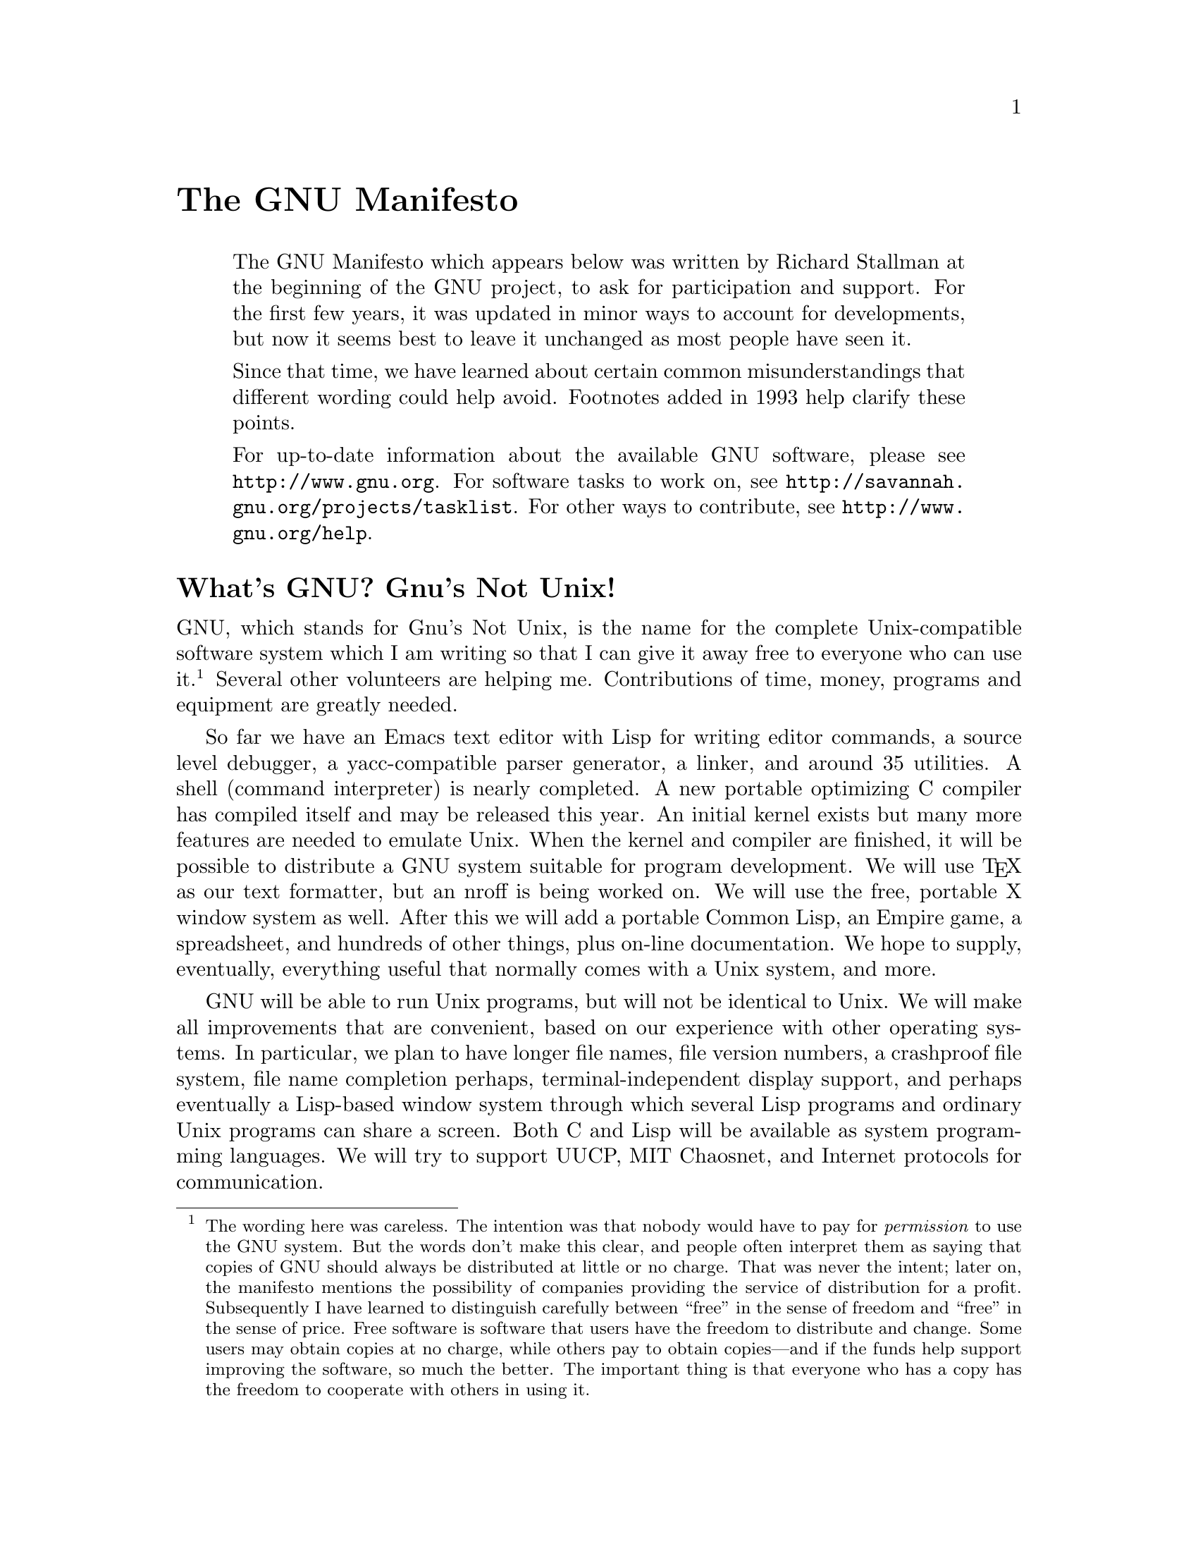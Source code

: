 @c This is part of the Emacs manual.
@c Copyright (C) 1985, 1986, 1987, 1993, 1995 Free Software Foundation, Inc.
@ifclear justgnu
@node Manifesto,, MS-DOS, Top
@unnumbered The GNU Manifesto
@end ifclear
@ifset justgnu
Copyright (C) 1985, 1993, 2001 Free Software Foundation, Inc.

Permission is granted to copy, distribute and/or modify this document
under the terms of the GNU Free Documentation License, Version 1.1 or
any later version published by the Free Software Foundation; with no
Invariant Sections, with the Front-Cover texts being ``A GNU
Manual'', and with the Back-Cover Texts as in (a) below.  A copy of the
license is included in the section entitled ``GNU Free Documentation
License'' in the Emacs manual.

(a) The FSF's Back-Cover Text is: ``You have freedom to copy and modify
this GNU Manual, like GNU software.  Copies published by the Free
Software Foundation raise funds for GNU development.''

This document is part of a collection distributed under the GNU Free
Documentation License.  If you want to distribute this document
separately from the collection, you can do so by adding a copy of the
license to the document, as described in section 6 of the license.

@node Top
@top The GNU Manifesto
@end ifset

@quotation
The GNU Manifesto which appears below was written by Richard Stallman at
the beginning of the GNU project, to ask for participation and support.
For the first few years, it was updated in minor ways to account for
developments, but now it seems best to leave it unchanged as most people
have seen it.

Since that time, we have learned about certain common misunderstandings
that different wording could help avoid.  Footnotes added in 1993 help
clarify these points.

For up-to-date information about the available GNU software, please
see @uref{http://www.gnu.org}.  For software tasks to work on, see
@uref{http://savannah.gnu.org/projects/tasklist}.  For other ways to
contribute, see @uref{http://www.gnu.org/help}.
@end quotation

@unnumberedsec What's GNU?  Gnu's Not Unix!

GNU, which stands for Gnu's Not Unix, is the name for the complete
Unix-compatible software system which I am writing so that I can give it
away free to everyone who can use it.@footnote{The wording here was
careless.  The intention was that nobody would have to pay for
@emph{permission} to use the GNU system.  But the words don't make this
clear, and people often interpret them as saying that copies of GNU
should always be distributed at little or no charge.  That was never the
intent; later on, the manifesto mentions the possibility of companies
providing the service of distribution for a profit.  Subsequently I have
learned to distinguish carefully between ``free'' in the sense of
freedom and ``free'' in the sense of price.  Free software is software
that users have the freedom to distribute and change.  Some users may
obtain copies at no charge, while others pay to obtain copies---and if
the funds help support improving the software, so much the better.  The
important thing is that everyone who has a copy has the freedom to
cooperate with others in using it.} Several other volunteers are helping
me.  Contributions of time, money, programs and equipment are greatly
needed.

So far we have an Emacs text editor with Lisp for writing editor commands,
a source level debugger, a yacc-compatible parser generator, a linker, and
around 35 utilities.  A shell (command interpreter) is nearly completed.  A
new portable optimizing C compiler has compiled itself and may be released
this year.  An initial kernel exists but many more features are needed to
emulate Unix.  When the kernel and compiler are finished, it will be
possible to distribute a GNU system suitable for program development.  We
will use @TeX{} as our text formatter, but an nroff is being worked on.  We
will use the free, portable X window system as well.  After this we will
add a portable Common Lisp, an Empire game, a spreadsheet, and hundreds of
other things, plus on-line documentation.  We hope to supply, eventually,
everything useful that normally comes with a Unix system, and more.

GNU will be able to run Unix programs, but will not be identical to Unix.
We will make all improvements that are convenient, based on our experience
with other operating systems.  In particular, we plan to have longer
file names, file version numbers, a crashproof file system, file name
completion perhaps, terminal-independent display support, and perhaps
eventually a Lisp-based window system through which several Lisp programs
and ordinary Unix programs can share a screen.  Both C and Lisp will be
available as system programming languages.  We will try to support UUCP,
MIT Chaosnet, and Internet protocols for communication.

GNU is aimed initially at machines in the 68000/16000 class with virtual
memory, because they are the easiest machines to make it run on.  The extra
effort to make it run on smaller machines will be left to someone who wants
to use it on them.

To avoid horrible confusion, please pronounce the `G' in the word `GNU'
when it is the name of this project.

@unnumberedsec Why I Must Write GNU

I consider that the golden rule requires that if I like a program I must
share it with other people who like it.  Software sellers want to divide
the users and conquer them, making each user agree not to share with
others.  I refuse to break solidarity with other users in this way.  I
cannot in good conscience sign a nondisclosure agreement or a software
license agreement.  For years I worked within the Artificial Intelligence
Lab to resist such tendencies and other inhospitalities, but eventually
they had gone too far: I could not remain in an institution where such
things are done for me against my will.

So that I can continue to use computers without dishonor, I have decided to
put together a sufficient body of free software so that I will be able to
get along without any software that is not free.  I have resigned from the
AI lab to deny MIT any legal excuse to prevent me from giving GNU away.

@unnumberedsec Why GNU Will Be Compatible with Unix

Unix is not my ideal system, but it is not too bad.  The essential features
of Unix seem to be good ones, and I think I can fill in what Unix lacks
without spoiling them.  And a system compatible with Unix would be
convenient for many other people to adopt.

@unnumberedsec How GNU Will Be Available

GNU is not in the public domain.  Everyone will be permitted to modify and
redistribute GNU, but no distributor will be allowed to restrict its
further redistribution.  That is to say, proprietary modifications will not
be allowed.  I want to make sure that all versions of GNU remain free.

@unnumberedsec Why Many Other Programmers Want to Help

I have found many other programmers who are excited about GNU and want to
help.

Many programmers are unhappy about the commercialization of system
software.  It may enable them to make more money, but it requires them to
feel in conflict with other programmers in general rather than feel as
comrades.  The fundamental act of friendship among programmers is the
sharing of programs; marketing arrangements now typically used essentially
forbid programmers to treat others as friends.  The purchaser of software
must choose between friendship and obeying the law.  Naturally, many decide
that friendship is more important.  But those who believe in law often do
not feel at ease with either choice.  They become cynical and think that
programming is just a way of making money.

By working on and using GNU rather than proprietary programs, we can be
hospitable to everyone and obey the law.  In addition, GNU serves as an
example to inspire and a banner to rally others to join us in sharing.
This can give us a feeling of harmony which is impossible if we use
software that is not free.  For about half the programmers I talk to, this
is an important happiness that money cannot replace.

@unnumberedsec How You Can Contribute

I am asking computer manufacturers for donations of machines and money.
I'm asking individuals for donations of programs and work.

One consequence you can expect if you donate machines is that GNU will run
on them at an early date.  The machines should be complete, ready to use
systems, approved for use in a residential area, and not in need of
sophisticated cooling or power.

I have found very many programmers eager to contribute part-time work for
GNU.  For most projects, such part-time distributed work would be very hard
to coordinate; the independently-written parts would not work together.
But for the particular task of replacing Unix, this problem is absent.  A
complete Unix system contains hundreds of utility programs, each of which
is documented separately.  Most interface specifications are fixed by Unix
compatibility.  If each contributor can write a compatible replacement for
a single Unix utility, and make it work properly in place of the original
on a Unix system, then these utilities will work right when put together.
Even allowing for Murphy to create a few unexpected problems, assembling
these components will be a feasible task.  (The kernel will require closer
communication and will be worked on by a small, tight group.)

If I get donations of money, I may be able to hire a few people full or
part time.  The salary won't be high by programmers' standards, but I'm
looking for people for whom building community spirit is as important as
making money.  I view this as a way of enabling dedicated people to devote
their full energies to working on GNU by sparing them the need to make a
living in another way.

@unnumberedsec Why All Computer Users Will Benefit

Once GNU is written, everyone will be able to obtain good system
software free, just like air.@footnote{This is another place I failed to
distinguish carefully between the two different meanings of ``free.''
The statement as it stands is not false---you can get copies of GNU
software at no charge, from your friends or over the net.  But it does
suggest the wrong idea.}

This means much more than just saving everyone the price of a Unix license.
It means that much wasteful duplication of system programming effort will
be avoided.  This effort can go instead into advancing the state of the
art.

Complete system sources will be available to everyone.  As a result, a user
who needs changes in the system will always be free to make them himself,
or hire any available programmer or company to make them for him.  Users
will no longer be at the mercy of one programmer or company which owns the
sources and is in sole position to make changes.

Schools will be able to provide a much more educational environment by
encouraging all students to study and improve the system code.  Harvard's
computer lab used to have the policy that no program could be installed on
the system if its sources were not on public display, and upheld it by
actually refusing to install certain programs.  I was very much inspired by
this.

Finally, the overhead of considering who owns the system software and what
one is or is not entitled to do with it will be lifted.

Arrangements to make people pay for using a program, including licensing of
copies, always incur a tremendous cost to society through the cumbersome
mechanisms necessary to figure out how much (that is, which programs) a
person must pay for.  And only a police state can force everyone to obey
them.  Consider a space station where air must be manufactured at great
cost: charging each breather per liter of air may be fair, but wearing the
metered gas mask all day and all night is intolerable even if everyone can
afford to pay the air bill.  And the TV cameras everywhere to see if you
ever take the mask off are outrageous.  It's better to support the air
plant with a head tax and chuck the masks.

Copying all or parts of a program is as natural to a programmer as
breathing, and as productive.  It ought to be as free.

@unnumberedsec Some Easily Rebutted Objections to GNU's Goals

@quotation
``Nobody will use it if it is free, because that means they can't rely
on any support.''

``You have to charge for the program to pay for providing the
support.''
@end quotation

If people would rather pay for GNU plus service than get GNU free without
service, a company to provide just service to people who have obtained GNU
free ought to be profitable.@footnote{Several such companies now exist.}

We must distinguish between support in the form of real programming work
and mere handholding.  The former is something one cannot rely on from a
software vendor.  If your problem is not shared by enough people, the
vendor will tell you to get lost.

If your business needs to be able to rely on support, the only way is to
have all the necessary sources and tools.  Then you can hire any available
person to fix your problem; you are not at the mercy of any individual.
With Unix, the price of sources puts this out of consideration for most
businesses.  With GNU this will be easy.  It is still possible for there to
be no available competent person, but this problem cannot be blamed on
distribution arrangements.  GNU does not eliminate all the world's problems,
only some of them.

Meanwhile, the users who know nothing about computers need handholding:
doing things for them which they could easily do themselves but don't know
how.

Such services could be provided by companies that sell just hand-holding
and repair service.  If it is true that users would rather spend money and
get a product with service, they will also be willing to buy the service
having got the product free.  The service companies will compete in quality
and price; users will not be tied to any particular one.  Meanwhile, those
of us who don't need the service should be able to use the program without
paying for the service.

@quotation
``You cannot reach many people without advertising,
and you must charge for the program to support that.''

``It's no use advertising a program people can get free.''
@end quotation

There are various forms of free or very cheap publicity that can be used to
inform numbers of computer users about something like GNU.  But it may be
true that one can reach more microcomputer users with advertising.  If this
is really so, a business which advertises the service of copying and
mailing GNU for a fee ought to be successful enough to pay for its
advertising and more.  This way, only the users who benefit from the
advertising pay for it.

On the other hand, if many people get GNU from their friends, and such
companies don't succeed, this will show that advertising was not really
necessary to spread GNU.  Why is it that free market advocates don't
want to let the free market decide this?@footnote{The Free Software
Foundation raises most of its funds from a distribution service,
although it is a charity rather than a company.  If @emph{no one}
chooses to obtain copies by ordering from the FSF, it will be unable
to do its work.  But this does not mean that proprietary restrictions
are justified to force every user to pay.  If a small fraction of all
the users order copies from the FSF, that is sufficient to keep the FSF
afloat.  So we ask users to choose to support us in this way.  Have you
done your part?}

@quotation
``My company needs a proprietary operating system
to get a competitive edge.''
@end quotation

GNU will remove operating system software from the realm of competition.
You will not be able to get an edge in this area, but neither will your
competitors be able to get an edge over you.  You and they will compete in
other areas, while benefiting mutually in this one.  If your business is
selling an operating system, you will not like GNU, but that's tough on
you.  If your business is something else, GNU can save you from being
pushed into the expensive business of selling operating systems.

I would like to see GNU development supported by gifts from many
manufacturers and users, reducing the cost to each.@footnote{A group of
computer companies recently pooled funds to support maintenance of the
GNU C Compiler.}

@quotation
``Don't programmers deserve a reward for their creativity?''
@end quotation

If anything deserves a reward, it is social contribution.  Creativity can
be a social contribution, but only in so far as society is free to use the
results.  If programmers deserve to be rewarded for creating innovative
programs, by the same token they deserve to be punished if they restrict
the use of these programs.

@quotation
``Shouldn't a programmer be able to ask for a reward for his creativity?''
@end quotation

There is nothing wrong with wanting pay for work, or seeking to maximize
one's income, as long as one does not use means that are destructive.  But
the means customary in the field of software today are based on
destruction.

Extracting money from users of a program by restricting their use of it is
destructive because the restrictions reduce the amount and the ways that
the program can be used.  This reduces the amount of wealth that humanity
derives from the program.  When there is a deliberate choice to restrict,
the harmful consequences are deliberate destruction.

The reason a good citizen does not use such destructive means to become
wealthier is that, if everyone did so, we would all become poorer from the
mutual destructiveness.  This is Kantian ethics; or, the Golden Rule.
Since I do not like the consequences that result if everyone hoards
information, I am required to consider it wrong for one to do so.
Specifically, the desire to be rewarded for one's creativity does not
justify depriving the world in general of all or part of that creativity.

@quotation
``Won't programmers starve?''
@end quotation

I could answer that nobody is forced to be a programmer.  Most of us cannot
manage to get any money for standing on the street and making faces.  But
we are not, as a result, condemned to spend our lives standing on the
street making faces, and starving.  We do something else.

But that is the wrong answer because it accepts the questioner's implicit
assumption: that without ownership of software, programmers cannot possibly
be paid a cent.  Supposedly it is all or nothing.

The real reason programmers will not starve is that it will still be
possible for them to get paid for programming; just not paid as much as
now.

Restricting copying is not the only basis for business in software.  It is
the most common basis because it brings in the most money.  If it were
prohibited, or rejected by the customer, software business would move to
other bases of organization which are now used less often.  There are
always numerous ways to organize any kind of business.

Probably programming will not be as lucrative on the new basis as it is
now.  But that is not an argument against the change.  It is not considered
an injustice that sales clerks make the salaries that they now do.  If
programmers made the same, that would not be an injustice either.  (In
practice they would still make considerably more than that.)

@quotation
``Don't people have a right to control how their creativity is used?''
@end quotation

``Control over the use of one's ideas'' really constitutes control over
other people's lives; and it is usually used to make their lives more
difficult.

People who have studied the issue of intellectual property
rights@footnote{In the 80s I had not yet realized how confusing it was
to speak of ``the issue'' of ``intellectual property.''  That term is
obviously biased; more subtle is the fact that it lumps together
various disparate laws which raise very different issues.  Nowadays I
urge people to reject the term ``intellectual property'' entirely,
lest it lead others to suppose that those laws form one coherent
issue.  The way to be clear is to discuss patents, copyrights, and
trademarks separately.  See
@uref{http://www.gnu.org/philosophy/not-ipr.xhtml} for more
explanation of how this term spreads confusion and bias.} carefully
(such as lawyers) say that there is no intrinsic right to intellectual
property.  The kinds of supposed intellectual property rights that the
government recognizes were created by specific acts of legislation for
specific purposes.

For example, the patent system was established to encourage inventors to
disclose the details of their inventions.  Its purpose was to help society
rather than to help inventors.  At the time, the life span of 17 years for
a patent was short compared with the rate of advance of the state of the
art.  Since patents are an issue only among manufacturers, for whom the
cost and effort of a license agreement are small compared with setting up
production, the patents often do not do much harm.  They do not obstruct
most individuals who use patented products.

The idea of copyright did not exist in ancient times, when authors
frequently copied other authors at length in works of non-fiction.  This
practice was useful, and is the only way many authors' works have survived
even in part.  The copyright system was created expressly for the purpose
of encouraging authorship.  In the domain for which it was
invented---books, which could be copied economically only on a printing
press---it did little harm, and did not obstruct most of the individuals
who read the books.

All intellectual property rights are just licenses granted by society
because it was thought, rightly or wrongly, that society as a whole would
benefit by granting them.  But in any particular situation, we have to ask:
are we really better off granting such license?  What kind of act are we
licensing a person to do?

The case of programs today is very different from that of books a hundred
years ago.  The fact that the easiest way to copy a program is from one
neighbor to another, the fact that a program has both source code and
object code which are distinct, and the fact that a program is used rather
than read and enjoyed, combine to create a situation in which a person who
enforces a copyright is harming society as a whole both materially and
spiritually; in which a person should not do so regardless of whether the
law enables him to.

@quotation
``Competition makes things get done better.''
@end quotation

The paradigm of competition is a race: by rewarding the winner, we
encourage everyone to run faster.  When capitalism really works this way,
it does a good job; but its defenders are wrong in assuming it always works
this way.  If the runners forget why the reward is offered and become
intent on winning, no matter how, they may find other strategies---such as,
attacking other runners.  If the runners get into a fist fight, they will
all finish late.

Proprietary and secret software is the moral equivalent of runners in a
fist fight.  Sad to say, the only referee we've got does not seem to
object to fights; he just regulates them (``For every ten yards you run,
you can fire one shot'').  He really ought to break them up, and penalize
runners for even trying to fight.

@quotation
``Won't everyone stop programming without a monetary incentive?''
@end quotation

Actually, many people will program with absolutely no monetary incentive.
Programming has an irresistible fascination for some people, usually the
people who are best at it.  There is no shortage of professional musicians
who keep at it even though they have no hope of making a living that way.

But really this question, though commonly asked, is not appropriate to the
situation.  Pay for programmers will not disappear, only become less.  So
the right question is, will anyone program with a reduced monetary
incentive?  My experience shows that they will.

For more than ten years, many of the world's best programmers worked at the
Artificial Intelligence Lab for far less money than they could have had
anywhere else.  They got many kinds of non-monetary rewards: fame and
appreciation, for example.  And creativity is also fun, a reward in itself.

Then most of them left when offered a chance to do the same interesting
work for a lot of money.

What the facts show is that people will program for reasons other than
riches; but if given a chance to make a lot of money as well, they will
come to expect and demand it.  Low-paying organizations do poorly in
competition with high-paying ones, but they do not have to do badly if the
high-paying ones are banned.

@quotation
``We need the programmers desperately.  If they demand that we
stop helping our neighbors, we have to obey.''
@end quotation

You're never so desperate that you have to obey this sort of demand.
Remember: millions for defense, but not a cent for tribute!

@quotation
``Programmers need to make a living somehow.''
@end quotation

In the short run, this is true.  However, there are plenty of ways that
programmers could make a living without selling the right to use a program.
This way is customary now because it brings programmers and businessmen the
most money, not because it is the only way to make a living.  It is easy to
find other ways if you want to find them.  Here are a number of examples.

A manufacturer introducing a new computer will pay for the porting of
operating systems onto the new hardware.

The sale of teaching, hand-holding and maintenance services could also
employ programmers.

People with new ideas could distribute programs as
freeware@footnote{Subsequently we have learned to distinguish between
"free software" and "freeware".  The term "freeware" means software
you are free to redistribute, but usually you are not free to study
and change the source code, so most of it is not free software.  See
@uref{http://www.gnu.org/philosophy/words-to-avoid.html} for more
explanation.}, asking for donations from satisfied users, or selling
hand-holding services.  I have met people who are already working this
way successfully.

Users with related needs can form users' groups, and pay dues.  A group
would contract with programming companies to write programs that the
group's members would like to use.

All sorts of development can be funded with a Software Tax:

@quotation
Suppose everyone who buys a computer has to pay x percent of
the price as a software tax.  The government gives this to
an agency like the NSF to spend on software development.

But if the computer buyer makes a donation to software development
himself, he can take a credit against the tax.  He can donate to
the project of his own choosing---often, chosen because he hopes to
use the results when it is done.  He can take a credit for any amount
of donation up to the total tax he had to pay.

The total tax rate could be decided by a vote of the payers of
the tax, weighted according to the amount they will be taxed on.

The consequences:

@itemize @bullet
@item
The computer-using community supports software development.
@item
This community decides what level of support is needed.
@item
Users who care which projects their share is spent on
can choose this for themselves.
@end itemize
@end quotation

In the long run, making programs free is a step toward the post-scarcity
world, where nobody will have to work very hard just to make a living.
People will be free to devote themselves to activities that are fun, such
as programming, after spending the necessary ten hours a week on required
tasks such as legislation, family counseling, robot repair and asteroid
prospecting.  There will be no need to be able to make a living from
programming.

We have already greatly reduced the amount of work that the whole society
must do for its actual productivity, but only a little of this has
translated itself into leisure for workers because much nonproductive
activity is required to accompany productive activity.  The main causes of
this are bureaucracy and isometric struggles against competition.  Free
software will greatly reduce these drains in the area of software
production.  We must do this, in order for technical gains in productivity
to translate into less work for us.

@ignore
   arch-tag: 21eb38f8-6fa0-480a-91cd-f3dab7148542
@end ignore
